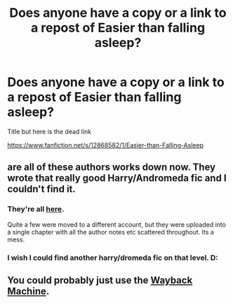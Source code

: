 #+TITLE: Does anyone have a copy or a link to a repost of Easier than falling asleep?

* Does anyone have a copy or a link to a repost of Easier than falling asleep?
:PROPERTIES:
:Author: Underwater_Pickle
:Score: 7
:DateUnix: 1598785796.0
:DateShort: 2020-Aug-30
:FlairText: Request
:END:
Title but here is the dead link

[[https://www.fanfiction.net/s/12868582/1/Easier-than-Falling-Asleep]]


** are all of these authors works down now. They wrote that really good Harry/Andromeda fic and I couldn't find it.
:PROPERTIES:
:Author: aslightnerd
:Score: 2
:DateUnix: 1598793517.0
:DateShort: 2020-Aug-30
:END:

*** They're all [[http://ff2ebook.com/archive.php?search=jacobapples&sort=title][here]].

Quite a few were moved to a different account, but they were uploaded into a single chapter with all the author notes etc scattered throughout. Its a mess.
:PROPERTIES:
:Author: hrmdurr
:Score: 1
:DateUnix: 1598801363.0
:DateShort: 2020-Aug-30
:END:


*** I wish I could find another harry/dromeda fic on that level. D:
:PROPERTIES:
:Author: kaosraven10
:Score: 1
:DateUnix: 1598827427.0
:DateShort: 2020-Aug-31
:END:


** You could probably just use the [[https://web.archive.org/][Wayback Machine]].
:PROPERTIES:
:Author: CyberWolfWrites
:Score: 1
:DateUnix: 1598821727.0
:DateShort: 2020-Aug-31
:END:
